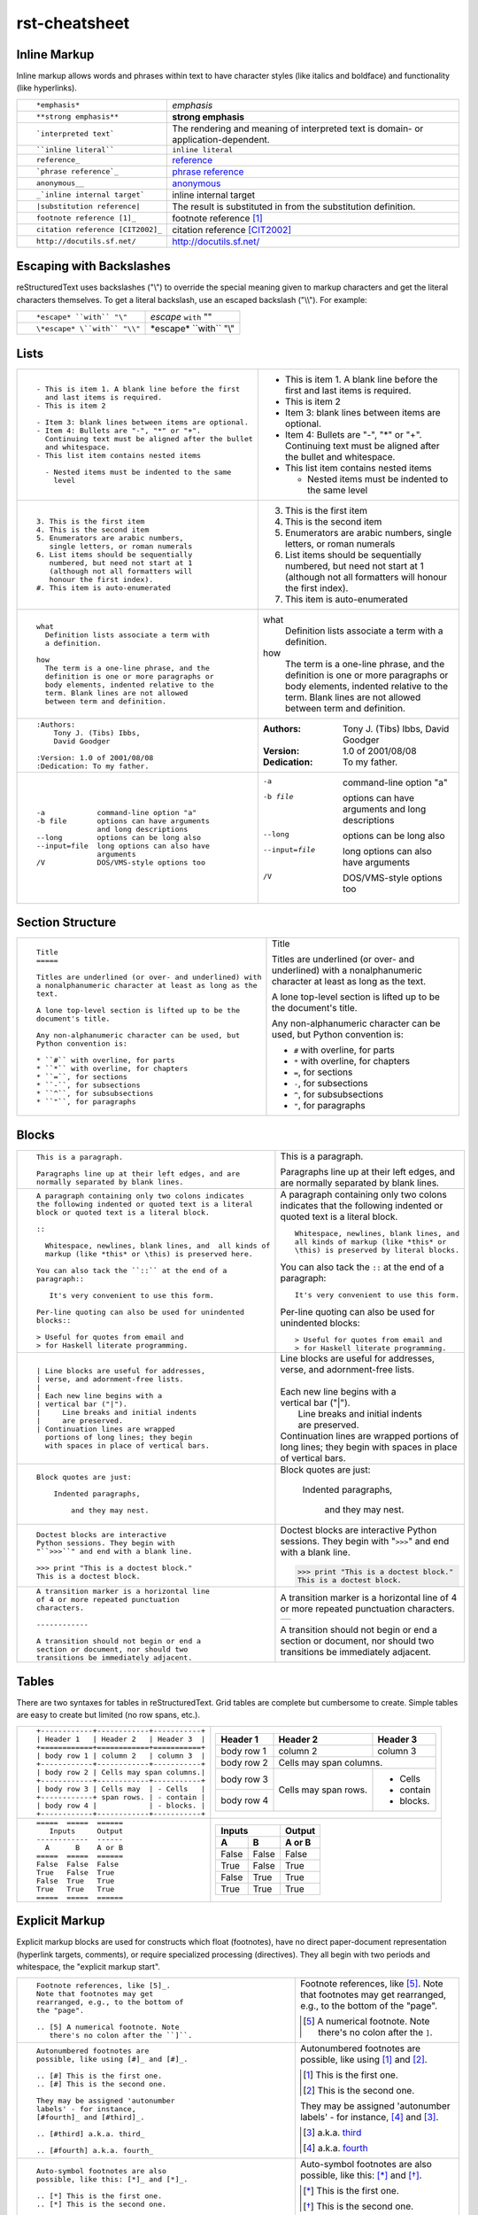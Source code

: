 rst-cheatsheet
===============

Inline Markup
-------------

Inline markup allows words and phrases within text to have character styles (like italics and boldface) and functionality (like hyperlinks).

+----------------------------------------------------------+------------------------------------------------+
| ::                                                       |                                                |
|                                                          |                                                |
|    *emphasis*                                            | *emphasis*                                     |
+----------------------------------------------------------+------------------------------------------------+
| ::                                                       |                                                |
|                                                          |                                                |
|    **strong emphasis**                                   | **strong emphasis**                            |
+----------------------------------------------------------+------------------------------------------------+
| ::                                                       | The rendering and meaning of interpreted text  |
|                                                          | is domain- or application-dependent.           |
|    `interpreted text`                                    |                                                |
+----------------------------------------------------------+------------------------------------------------+
| ::                                                       |                                                |
|                                                          |                                                |
|    ``inline literal``                                    | ``inline literal``                             |
+----------------------------------------------------------+------------------------------------------------+
| ::                                                       |                                                |
|                                                          |                                                |
|    reference_                                            | reference_                                     |
+----------------------------------------------------------+------------------------------------------------+
| ::                                                       |                                                |
|                                                          |                                                |
|    `phrase reference`_                                   | `phrase reference`_                            |
+----------------------------------------------------------+------------------------------------------------+
| ::                                                       |                                                |
|                                                          |                                                |
|    anonymous__                                           | anonymous__                                    |
+----------------------------------------------------------+------------------------------------------------+
| ::                                                       |                                                |
|                                                          |                                                |
|    _`inline internal target`                             | _`inline internal target`                      |
+----------------------------------------------------------+------------------------------------------------+
| ::                                                       | The result is substituted in from the          |
|                                                          | substitution definition.                       |
|    |substitution reference|                              |                                                |
+----------------------------------------------------------+------------------------------------------------+
| ::                                                       |                                                |
|                                                          |                                                |
|    footnote reference [1]_                               | footnote reference [1]_                        |
+----------------------------------------------------------+------------------------------------------------+
| ::                                                       |                                                |
|                                                          |                                                |
|    citation reference [CIT2002]_                         | citation reference [CIT2002]_                  |
+----------------------------------------------------------+------------------------------------------------+
| ::                                                       |                                                |
|                                                          |                                                |
|    http://docutils.sf.net/                               | http://docutils.sf.net/                        |
+----------------------------------------------------------+------------------------------------------------+

__ http://docutils.sourceforge.net/docs/user/rst/quickref.html#hyperlink-targets

.. _reference: http://docutils.sourceforge.net/docs/user/rst/quickref.html#hyperlink-targets

.. _phrase reference: http://docutils.sourceforge.net/docs/user/rst/quickref.html#hyperlink-targets

Escaping with Backslashes
-------------------------

reStructuredText uses backslashes ("\\") to override the special meaning given to markup characters and get
the literal characters themselves. To get a literal backslash, use an escaped backslash ("\\\\"). For example:

+----------------------------------------------------------+------------------------------------------------+
| ::                                                       |                                                |
|                                                          |                                                |
|    *escape* ``with`` "\"                                 | *escape* ``with`` "\"                          |
+----------------------------------------------------------+------------------------------------------------+
| ::                                                       |                                                |
|                                                          |                                                |
|    \*escape* \``with`` "\\"                              | \*escape* \``with`` "\\"                       |
+----------------------------------------------------------+------------------------------------------------+

Lists
-----

+----------------------------------------------------------+------------------------------------------------------+
| ::                                                       |                                                      |
|                                                          |                                                      |
|    - This is item 1. A blank line before the first       |    - This is item 1. A blank line before the first   |
|      and last items is required.                         |      and last items is required.                     |
|    - This is item 2                                      |    - This is item 2                                  |
|                                                          |                                                      |
|    - Item 3: blank lines between items are optional.     |    - Item 3: blank lines between items are optional. |
|    - Item 4: Bullets are "-", "*" or "+".                |    - Item 4: Bullets are "-", "*" or "+".            |
|      Continuing text must be aligned after the bullet    |      Continuing text must be aligned after the bullet|
|      and whitespace.                                     |      and whitespace.                                 |
|    - This list item contains nested items                |    - This list item contains nested items            |
|                                                          |                                                      |
|      - Nested items must be indented to the same         |      - Nested items must be indented to the same     |
|        level                                             |        level                                         |
+----------------------------------------------------------+------------------------------------------------------+
| ::                                                       |                                                      |
|                                                          |                                                      |
|    3. This is the first item                             |    3. This is the first item                         |
|    4. This is the second item                            |    4. This is the second item                        |
|    5. Enumerators are arabic numbers,                    |    5. Enumerators are arabic numbers,                |
|       single letters, or roman numerals                  |       single letters, or roman numerals              |
|    6. List items should be sequentially                  |    6. List items should be sequentially              |
|       numbered, but need not start at 1                  |       numbered, but need not start at 1              |
|       (although not all formatters will                  |       (although not all formatters will              |
|       honour the first index).                           |       honour the first index).                       |
|    #. This item is auto-enumerated                       |    #. This item is auto-enumerated                   |
+----------------------------------------------------------+------------------------------------------------------+
| ::                                                       |                                                      |
|                                                          |                                                      |
|    what                                                  |    what                                              |
|      Definition lists associate a term with              |      Definition lists associate a term with          |
|      a definition.                                       |      a definition.                                   |
|                                                          |                                                      |
|    how                                                   |    how                                               |
|      The term is a one-line phrase, and the              |      The term is a one-line phrase, and the          |
|      definition is one or more paragraphs or             |      definition is one or more paragraphs or         |
|      body elements, indented relative to the             |      body elements, indented relative to the         |
|      term. Blank lines are not allowed                   |      term. Blank lines are not allowed               |
|      between term and definition.                        |      between term and definition.                    |
+----------------------------------------------------------+------------------------------------------------------+
| ::                                                       |                                                      |
|                                                          |                                                      |
|    :Authors:                                             |    :Authors:                                         |
|        Tony J. (Tibs) Ibbs,                              |        Tony J. (Tibs) Ibbs,                          |
|        David Goodger                                     |        David Goodger                                 |
|                                                          |                                                      |
|    :Version: 1.0 of 2001/08/08                           |    :Version: 1.0 of 2001/08/08                       |
|    :Dedication: To my father.                            |    :Dedication: To my father.                        |
+----------------------------------------------------------+------------------------------------------------------+
| ::                                                       |                                                      |
|                                                          |                                                      |
|    -a            command-line option "a"                 |    -a            command-line option "a"             |
|    -b file       options can have arguments              |    -b file       options can have arguments          |
|                  and long descriptions                   |                  and long descriptions               |
|    --long        options can be long also                |    --long        options can be long also            |
|    --input=file  long options can also have              |    --input=file  long options can also have          |
|                  arguments                               |                  arguments                           |
|    /V            DOS/VMS-style options too               |    /V            DOS/VMS-style options too           |
+----------------------------------------------------------+------------------------------------------------------+

Section Structure
-----------------

+----------------------------------------------------------+--------------------------------------------------------+
| ::                                                       |                                                        |
|                                                          |   .. class:: faketitle                                 |
|    Title                                                 |                                                        |
|    =====                                                 |   Title                                                |
|                                                          |                                                        |
|    Titles are underlined (or over- and underlined) with  |   Titles are underlined (or over- and underlined) with |
|    a nonalphanumeric character at least as long as the   |   a nonalphanumeric character at least as long as the  |
|    text.                                                 |   text.                                                |
|                                                          |                                                        |
|    A lone top-level section is lifted up to be the       |   A lone top-level section is lifted up to be the      |
|    document's title.                                     |   document's title.                                    |
|                                                          |                                                        |    
|    Any non-alphanumeric character can be used, but       |   Any non-alphanumeric character can be used, but      |
|    Python convention is:                                 |   Python convention is:                                |
|                                                          |                                                        |
|    * ``#`` with overline, for parts                      |   * ``#`` with overline, for parts                     |
|    * ``*`` with overline, for chapters                   |   * ``*`` with overline, for chapters                  |
|    * ``=``, for sections                                 |   * ``=``, for sections                                |
|    * ``-``, for subsections                              |   * ``-``, for subsections                             |
|    * ``^``, for subsubsections                           |   * ``^``, for subsubsections                          |
|    * ``"``, for paragraphs                               |   * ``"``, for paragraphs                              |
+----------------------------------------------------------+--------------------------------------------------------+

Blocks
------

+---------------------------------------------------------------+------------------------------------------------------+
| ::                                                            |                                                      |
|                                                               |                                                      |
|    This is a paragraph.                                       | This is a paragraph.                                 |
|                                                               |                                                      |
|    Paragraphs line up at their left edges, and are            | Paragraphs line up at their left                     |
|    normally separated by blank lines.                         | edges, and are normally separated                    |
|                                                               | by blank lines.                                      |
+---------------------------------------------------------------+------------------------------------------------------+
| ::                                                            |                                                      |
|                                                               |                                                      |
|    A paragraph containing only two colons indicates           |    A paragraph containing only two colons            |
|    the following indented or quoted text is a literal         |    indicates that the following indented             |
|    block or quoted text is a literal block.                   |    or quoted text is a literal block.                |
|                                                               |                                                      |
|    ::                                                         |    ::                                                |
|                                                               |                                                      |
|      Whitespace, newlines, blank lines, and  all kinds of     |      Whitespace, newlines, blank lines, and          |
|      markup (like *this* or \this) is preserved here.         |      all kinds of markup (like *this* or             |
|                                                               |      \this) is preserved by literal blocks.          |
|    You can also tack the ``::`` at the end of a               |                                                      |
|    paragraph::                                                |    You can also tack the ``::`` at the end of a      |
|                                                               |    paragraph::                                       |
|       It's very convenient to use this form.                  |                                                      |
|                                                               |      It's very convenient to use this form.          |
|    Per-line quoting can also be used for unindented           |                                                      |
|    blocks::                                                   |    Per-line quoting can also be used for             |
|                                                               |    unindented blocks::                               |
|    > Useful for quotes from email and                         |                                                      |
|    > for Haskell literate programming.                        |    > Useful for quotes from email and                |
|                                                               |    > for Haskell literate programming.               |
+---------------------------------------------------------------+------------------------------------------------------+
| ::                                                            |                                                      |
|                                                               |                                                      |
|    | Line blocks are useful for addresses,                    |    | Line blocks are useful for addresses,           |
|    | verse, and adornment-free lists.                         |    | verse, and adornment-free lists.                |
|    |                                                          |    |                                                 |
|    | Each new line begins with a                              |    | Each new line begins with a                     |
|    | vertical bar ("|").                                      |    | vertical bar ("|").                             |
|    |     Line breaks and initial indents                      |    |     Line breaks and initial indents             |
|    |     are preserved.                                       |    |     are preserved.                              |
|    | Continuation lines are wrapped                           |    | Continuation lines are wrapped                  |
|      portions of long lines; they begin                       |      portions of long lines; they begin              |
|      with spaces in place of vertical bars.                   |      with spaces in place of vertical bars.          |
+---------------------------------------------------------------+------------------------------------------------------+
| ::                                                            |                                                      |
|                                                               |                                                      |
|   Block quotes are just:                                      |   Block quotes are just:                             |
|                                                               |                                                      |
|       Indented paragraphs,                                    |       Indented paragraphs,                           |
|                                                               |                                                      |
|           and they may nest.                                  |           and they may nest.                         |
+---------------------------------------------------------------+------------------------------------------------------+
| ::                                                            |                                                      |
|                                                               |                                                      |
|   Doctest blocks are interactive                              |   Doctest blocks are interactive                     |
|   Python sessions. They begin with                            |   Python sessions. They begin with                   |
|   "``>>>``" and end with a blank line.                        |   "``>>>``" and end with a blank line.               |
|                                                               |                                                      |
|   >>> print "This is a doctest block."                        |   >>> print "This is a doctest block."               |
|   This is a doctest block.                                    |   This is a doctest block.                           |
+---------------------------------------------------------------+------------------------------------------------------+
| ::                                                            |                                                      |
|                                                               |                                                      |
|   A transition marker is a horizontal line                    |   A transition marker is a horizontal line           |
|   of 4 or more repeated punctuation                           |   of 4 or more repeated punctuation                  |
|   characters.                                                 |   characters.                                        |
|                                                               |                                                      |
|   ------------                                                |   .. class:: faketrans                               |
|                                                               |                                                      |
|   A transition should not begin or end a                      |   +-----------+                                      |
|   section or document, nor should two                         |   |           |                                      |
|   transitions be immediately adjacent.                        |   +-----------+                                      |
|                                                               |                                                      |
|                                                               |                                                      |
|                                                               |   A transition should not begin or end a             |
|                                                               |   section or document, nor should two                |
|                                                               |   transitions be immediately adjacent.               |
+---------------------------------------------------------------+------------------------------------------------------+


Tables
------

There are two syntaxes for tables in reStructuredText. Grid tables are complete but cumbersome to create. Simple
tables are easy to create but limited (no row spans, etc.).

+---------------------------------------------------------------+------------------------------------------------------+
| ::                                                            |                                                      |
|                                                               |   .. class:: exampletable1                           |
|                                                               |                                                      |
|   +------------+------------+-----------+                     |   +------------+------------+-----------+            |
|   | Header 1   | Header 2   | Header 3  |                     |   | Header 1   | Header 2   | Header 3  |            |
|   +============+============+===========+                     |   +============+============+===========+            |
|   | body row 1 | column 2   | column 3  |                     |   | body row 1 | column 2   | column 3  |            |
|   +------------+------------+-----------+                     |   +------------+------------+-----------+            |
|   | body row 2 | Cells may span columns.|                     |   | body row 2 | Cells may span columns.|            |
|   +------------+------------+-----------+                     |   +------------+------------+-----------+            |
|   | body row 3 | Cells may  | - Cells   |                     |   | body row 3 | Cells may  | - Cells   |            |
|   +------------+ span rows. | - contain |                     |   +------------+ span rows. | - contain |            |
|   | body row 4 |            | - blocks. |                     |   | body row 4 |            | - blocks. |            |
|   +------------+------------+-----------+                     |   +------------+------------+-----------+            |
+---------------------------------------------------------------+------------------------------------------------------+
| ::                                                            |                                                      |
|                                                               |   .. class:: exampletable1                           |
|                                                               |                                                      |
|   =====  =====  ======                                        |   =====  =====  ======                               |
|      Inputs     Output                                        |      Inputs     Output                               |
|   ------------  ------                                        |   ------------  ------                               |
|     A      B    A or B                                        |     A      B    A or B                               |
|   =====  =====  ======                                        |   =====  =====  ======                               |
|   False  False  False                                         |   False  False  False                                |
|   True   False  True                                          |   True   False  True                                 |
|   False  True   True                                          |   False  True   True                                 |
|   True   True   True                                          |   True   True   True                                 |
|   =====  =====  ======                                        |   =====  =====  ======                               |
+---------------------------------------------------------------+------------------------------------------------------+

Explicit Markup
---------------

Explicit markup blocks are used for constructs which float (footnotes), have no direct paper-document representation
(hyperlink targets, comments), or require specialized processing (directives).
They all begin with two periods and whitespace, the "explicit markup start".

+---------------------------------------------------------------+-------------------------------------------------------------+
| ::                                                            |                                                             |
|                                                               |                                                             |
|   Footnote references, like [5]_.                             |   Footnote references, like [5]_.                           |
|   Note that footnotes may get                                 |   Note that footnotes may get                               |
|   rearranged, e.g., to the bottom of                          |   rearranged, e.g., to the bottom of                        |
|   the "page".                                                 |   the "page".                                               |
|                                                               |                                                             |
|   .. [5] A numerical footnote. Note                           |   .. [5] A numerical footnote. Note                         |
|      there's no colon after the ``]``.                        |      there's no colon after the ``]``.                      |
+---------------------------------------------------------------+-------------------------------------------------------------+
| ::                                                            |                                                             |
|                                                               |                                                             |
|   Autonumbered footnotes are                                  |   Autonumbered footnotes are                                |
|   possible, like using [#]_ and [#]_.                         |   possible, like using [#]_ and [#]_.                       |
|                                                               |                                                             |
|   .. [#] This is the first one.                               |   .. [#] This is the first one.                             |
|   .. [#] This is the second one.                              |   .. [#] This is the second one.                            |
|                                                               |                                                             |
|   They may be assigned 'autonumber                            |   They may be assigned 'autonumber                          |
|   labels' - for instance,                                     |   labels' - for instance,                                   |
|   [#fourth]_ and [#third]_.                                   |   [#fourth]_ and [#third]_.                                 |
|                                                               |                                                             |
|   .. [#third] a.k.a. third_                                   |   .. [#third] a.k.a. third_                                 |
|                                                               |                                                             |
|   .. [#fourth] a.k.a. fourth_                                 |   .. [#fourth] a.k.a. fourth_                               |
+---------------------------------------------------------------+-------------------------------------------------------------+
| ::                                                            |                                                             |
|                                                               |                                                             |
|   Auto-symbol footnotes are also                              |   Auto-symbol footnotes are also                            |
|   possible, like this: [*]_ and [*]_.                         |   possible, like this: [*]_ and [*]_.                       |
|                                                               |                                                             |
|   .. [*] This is the first one.                               |   .. [*] This is the first one.                             |
|   .. [*] This is the second one.                              |   .. [*] This is the second one.                            |
+---------------------------------------------------------------+-------------------------------------------------------------+
| ::                                                            |                                                             |
|                                                               |                                                             |
|   Citation references, like [CIT2002]_.                       |   Citation references, like [CIT2002]_.                     |
|   Note that citations may get                                 |   Note that citations may get                               |
|   rearranged, e.g., to the bottom of                          |   rearranged, e.g., to the bottom of                        |
|   the "page".                                                 |   the "page".                                               |
|                                                               |                                                             |
|   .. [CIT2002] A citation                                     |   .. [CIT2002] A citation                                   |
|      (as often used in journals).                             |      (as often used in journals).                           |
|                                                               |                                                             |
|   Citation labels contain alphanumerics,                      |   Citation labels contain alphanumerics,                    |
|   underlines, hyphens and fullstops.                          |   underlines, hyphens and fullstops.                        |
|   Case is not significant.                                    |   Case is not significant.                                  |
|                                                               |                                                             |
|   Given a citation like [this]_, one                          |   Given a citation like [this]_, one                        |
|   can also refer to it like this_.                            |   can also refer to it like this_.                          |
|                                                               |                                                             |
|   .. [this] here.                                             |   .. [this] here.                                           |
+---------------------------------------------------------------+-------------------------------------------------------------+
| ::                                                            |                                                             |
|                                                               |                                                             |
|   External hyperlinks, like Python_.                          |   External hyperlinks, like Python_.                        |
|                                                               |                                                             |
|   .. _Python: http://www.python.org/                          |   .. _Python: http://www.python.org/                        |
+---------------------------------------------------------------+-------------------------------------------------------------+
| ::                                                            |                                                             |
|                                                               |                                                             |
|   External hyperlinks, like `Python                           |   External hyperlinks, like `Python                         |
|   <http://www.python.org/>`_.                                 |   <http://www.python.org/>`_.                               |
+---------------------------------------------------------------+-------------------------------------------------------------+
| ::                                                            |                                                             |
|                                                               |                                                             |
|   Internal crossreferences, like example_.                    |   Internal crossreferences, like example_.                  |
|                                                               |                                                             |
|   .. _example:                                                |   .. _example:                                              |
|                                                               |                                                             |
|   This is an example crossreference target.                   |   This is an example crossreference target.                 |
+---------------------------------------------------------------+-------------------------------------------------------------+
| ::                                                            |                                                             |
|                                                               |                                                             |
|   Python_ is `my favourite                                    |   Python_ is `my favourite                                  |
|   programming language`__.                                    |   programming language`__.                                  |
|                                                               |                                                             |
|   .. _Python: http://www.python.org/                          |   .. _Python: http://www.python.org/                        |
|                                                               |                                                             |
|   __ Python_                                                  |   __ Python_                                                |
+---------------------------------------------------------------+-------------------------------------------------------------+
| ::                                                            |   .. _titles are targets, too:                              |
|                                                               |   .. class:: faketitle                                      |
|   Titles are targets, too                                     |                                                             |
|   =======================                                     |   Titles are targets, too                                   |
|                                                               |                                                             |
|   Implict references, like `Titles are targets, too`_.        |   Implict references, like                                  |
|                                                               |   `Titles are targets, too`_.                               |
+---------------------------------------------------------------+-------------------------------------------------------------+
|                                                                                                                             |
|Directives are a general-purpose extension mechanism, a way of adding support for new constructs without adding              |
|new syntax. For a description of all standard directives, see reStructuredText Directives (http://is.gd/2Ecqh).              |
|                                                                                                                             |
+---------------------------------------------------------------+-------------------------------------------------------------+
| ::                                                            |                                                             |
|                                                               |                                                             |
|   For instance:                                               |   For instance:                                             |
|                                                               |                                                             |
|   .. image:: magnetic-balls.jpg                               |   .. image:: magnetic-balls.jpg                             |
|      :width: 40pt                                             |      :width: 40pt                                           |
|                                                               |                                                             |
+---------------------------------------------------------------+-------------------------------------------------------------+
|                                                                                                                             |
|                                                                                                                             |
| Substitutions are like inline directives, allowing graphics and arbitrary constructs within text.                           |
|                                                                                                                             |
+---------------------------------------------------------------+-------------------------------------------------------------+
| ::                                                            |                                                             |
|                                                               |                                                             |
|   The |biohazard| symbol must be used on containers used to   |   The |biohazard| symbol must be used on containers used to |
|   dispose of medical waste.                                   |   dispose of medical waste.                                 |
|                                                               |                                                             |
|   .. |biohazard| image:: biohazard.png                        |   .. |biohazard| image:: biohazard.png                      |
|      :align: middle                                           |      :align: middle                                         |
|      :width: 12                                               |      :width: 12                                             |
+---------------------------------------------------------------+-------------------------------------------------------------+
|                                                                                                                             |
| Any text which begins with an explicit markup start but doesn't use the syntax of any of the constructs above, is a comment.|
|                                                                                                                             |
+---------------------------------------------------------------+-------------------------------------------------------------+
| ::                                                            |                                                             |
|                                                               |                                                             |
|   .. This text will not be shown                              |   .. This text will not be shown                            |
|      (but, for instance, in HTML might be                     |      (but, for instance, in HTML might be                   |
|      rendered as an HTML comment)                             |      rendered as an HTML comment)                           |
+---------------------------------------------------------------+-------------------------------------------------------------+
| ::                                                            |                                                             |
|                                                               |                                                             |
|   An "empty comment" does not                                 |   An "empty comment" does not                               |
|   consume following blocks.                                   |   consume following blocks.                                 |
|   (An empty comment is ".." with                              |   (An empty comment is ".." with                            |
|   blank lines before and after.)                              |   blank lines before and after.)                            |
|                                                               |                                                             |
|   ..                                                          |   ..                                                        |
|                                                               |                                                             |
|           So this block is not "lost",                        |           So this block is not "lost",                      |
|           despite its indentation.                            |           despite its indentation.                          |
+---------------------------------------------------------------+-------------------------------------------------------------+

Credits
-------


+---------------------------------------+-------------------------------------------------------+
| CP Font from LiquiType:               | http://www.liquitype.com/workshop/type_design/cp-mono |
+---------------------------------------+-------------------------------------------------------+
| Magnetic Balls V2 image by fdecomite: | http://www.flickr.com/photos/fdecomite/2926556794/    |
+---------------------------------------+-------------------------------------------------------+
| Sponsored by Net Managers             | http://www.netmanagers.com.ar                         |
+---------------------------------------+-------------------------------------------------------+
| Typeset using rst2pdf                 | http://rst2pdf.googlecode.com                         |
+---------------------------------------+-------------------------------------------------------+

